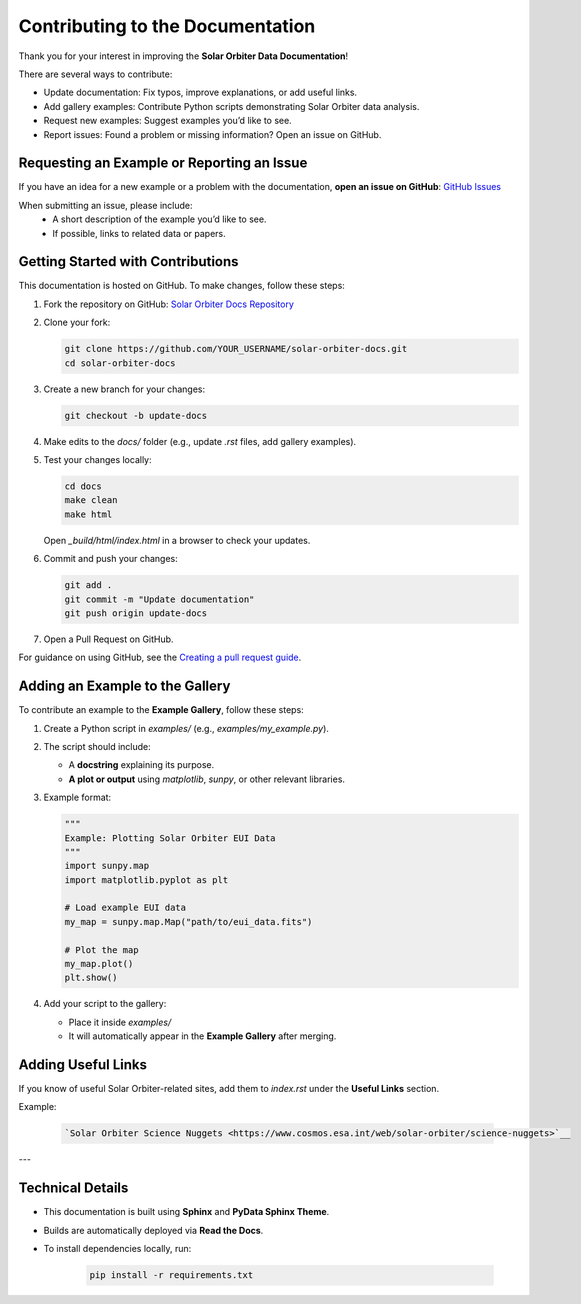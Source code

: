 ==================================
Contributing to the Documentation
==================================

Thank you for your interest in improving the **Solar Orbiter Data Documentation**!

There are several ways to contribute:

- Update documentation: Fix typos, improve explanations, or add useful links.
- Add gallery examples: Contribute Python scripts demonstrating Solar Orbiter data analysis.
- Request new examples: Suggest examples you’d like to see.
- Report issues: Found a problem or missing information? Open an issue on GitHub.


Requesting an Example or Reporting an Issue
===========================================

If you have an idea for a new example or a problem with the documentation,  
**open an issue on GitHub**: `GitHub Issues <https://github.com/SolarOrbiterWorkshop/solar-orbiter-docs/issues>`__

When submitting an issue, please include:
 * A short description of the example you’d like to see.
 * If possible, links to related data or papers.



Getting Started with Contributions
==================================

This documentation is hosted on GitHub.  
To make changes, follow these steps:

1. Fork the repository on GitHub:  
   `Solar Orbiter Docs Repository <https://github.com/SolarOrbiterWorkshop/solar-orbiter-docs>`__
2. Clone your fork:

   .. code-block:: bash

      git clone https://github.com/YOUR_USERNAME/solar-orbiter-docs.git
      cd solar-orbiter-docs

3. Create a new branch for your changes:

   .. code-block:: bash

      git checkout -b update-docs

4. Make edits to the `docs/` folder (e.g., update `.rst` files, add gallery examples).
5. Test your changes locally:

   .. code-block:: bash

      cd docs
      make clean
      make html

   Open `_build/html/index.html` in a browser to check your updates.
6. Commit and push your changes:

   .. code-block:: bash

      git add .
      git commit -m "Update documentation"
      git push origin update-docs

7. Open a Pull Request on GitHub.

For guidance on using GitHub, see the `Creating a pull request guide <https://docs.github.com/en/github/collaborating-with-issues-and-pull-requests/creating-a-pull-request>`__.


Adding an Example to the Gallery
===================================

To contribute an example to the **Example Gallery**, follow these steps:

1. Create a Python script in `examples/` (e.g., `examples/my_example.py`).
2. The script should include:

   - A **docstring** explaining its purpose.

   - **A plot or output** using `matplotlib`, `sunpy`, or other relevant libraries.

3. Example format:

   .. code-block:: python

      """
      Example: Plotting Solar Orbiter EUI Data
      """
      import sunpy.map
      import matplotlib.pyplot as plt

      # Load example EUI data
      my_map = sunpy.map.Map("path/to/eui_data.fits")

      # Plot the map
      my_map.plot()
      plt.show()

4. Add your script to the gallery:

   * Place it inside `examples/`
   * It will automatically appear in the **Example Gallery** after merging.



Adding Useful Links
===================================

If you know of useful Solar Orbiter-related sites, add them to `index.rst` under the **Useful Links** section.

Example:

   .. code-block:: rst

      `Solar Orbiter Science Nuggets <https://www.cosmos.esa.int/web/solar-orbiter/science-nuggets>`__

---


Technical Details
===================================

- This documentation is built using **Sphinx** and **PyData Sphinx Theme**.
- Builds are automatically deployed via **Read the Docs**.
- To install dependencies locally, run:

   .. code-block:: bash

      pip install -r requirements.txt
